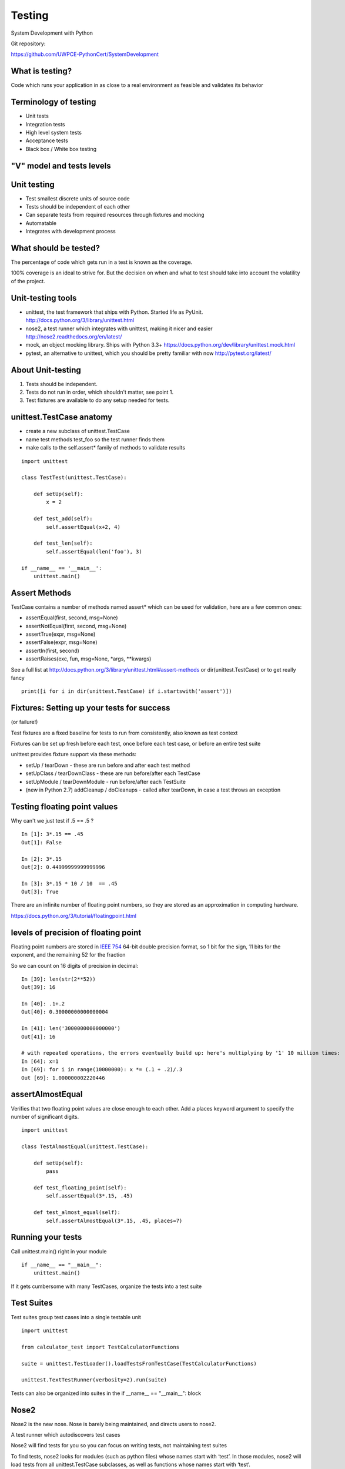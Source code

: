 .. _testing:

#######
Testing
#######

System Development with Python

Git repository:

https://github.com/UWPCE-PythonCert/SystemDevelopment

What is testing?
----------------


Code which runs your application in as close to a real environment as
feasible and validates its behavior


Terminology of testing
----------------------

-  Unit tests
-  Integration tests
-  High level system tests
-  Acceptance tests
-  Black box / White box testing


"V" model and tests levels
--------------------------
.. image:: /_static/test_v_model.png

Unit testing
------------

-  Test smallest discrete units of source code
-  Tests should be independent of each other
-  Can separate tests from required resources through fixtures and
   mocking
-  Automatable
-  Integrates with development process

.. nextslide::

What should be tested?
----------------------

The percentage of code which gets run in a test is known as the
coverage.

100% coverage is an ideal to strive for. But the decision on when and
what to test should take into account the volatility of the project.


.. nextslide::

Unit-testing tools
------------------

-  unittest, the test framework that ships with Python. Started life as PyUnit. 
   http://docs.python.org/3/library/unittest.html
-  nose2, a test runner which integrates with unittest, making it nicer and easier
   http://nose2.readthedocs.org/en/latest/
-  mock, an object mocking library. Ships with Python 3.3+
   https://docs.python.org/dev/library/unittest.mock.html
-  pytest, an alternative to unittest, which you should be pretty familiar with now
   http://pytest.org/latest/


About Unit-testing
------------------

1. Tests should be independent.
2. Tests do not run in order, which shouldn't matter, see point 1.
3. Test fixtures are available to do any setup needed for tests.

unittest.TestCase anatomy
-------------------------

* create a new subclass of unittest.TestCase
* name test methods test\_foo so the test runner finds them
* make calls to the self.assert\* family of methods to validate results

::

    import unittest

    class TestTest(unittest.TestCase):

        def setUp(self):
	    x = 2

        def test_add(self):
            self.assertEqual(x+2, 4)

        def test_len(self):
            self.assertEqual(len('foo'), 3)
        
    if __name__ == '__main__':
	unittest.main()


Assert Methods
---------------

TestCase contains a number of methods named assert\* which can be used
for validation, here are a few common ones:

-  assertEqual(first, second, msg=None)
-  assertNotEqual(first, second, msg=None)
-  assertTrue(expr, msg=None)
-  assertFalse(expr, msg=None)
-  assertIn(first, second)
-  assertRaises(exc, fun, msg=None, \*args, \*\*kwargs)

See a full list at
http://docs.python.org/3/library/unittest.html#assert-methods or
dir(unittest.TestCase) or to get really fancy 

::

	print([i for i in dir(unittest.TestCase) if i.startswith('assert')])


Fixtures: Setting up your tests for success
-------------------------------------------
(or failure!)

Test fixtures are a fixed baseline for tests to run from consistently,
also known as test context

Fixtures can be set up fresh before each test, once before each test
case, or before an entire test suite

unittest provides fixture support via these methods:

-  setUp / tearDown - these are run before and after each test method
-  setUpClass / tearDownClass - these are run before/after each TestCase
-  setUpModule / tearDownModule - run before/after each TestSuite
-  (new in Python 2.7) addCleanup / doCleanups - called after tearDown,
   in case a test throws an exception

Testing floating point values
-----------------------------

Why can't we just test if .5 == .5 ?

::

            
    In [1]: 3*.15 == .45
    Out[1]: False

    In [2]: 3*.15
    Out[2]: 0.44999999999999996

    In [3]: 3*.15 * 10 / 10  == .45
    Out[3]: True   

There are an infinite number of floating point numbers, so they are
stored as an approximation in computing hardware.

https://docs.python.org/3/tutorial/floatingpoint.html

levels of precision of floating point
-------------------------------------

Floating point numbers are stored in `IEEE
754 <http://en.wikipedia.org/wiki/IEEE_floating_point>`__ 64-bit double
precision format, so 1 bit for the sign, 11 bits for the exponent, and 
the remaining 52 for the fraction

So we can count on 16 digits of precision in decimal:

::


    In [39]: len(str(2**52))
    Out[39]: 16

    In [40]: .1+.2
    Out[40]: 0.30000000000000004

    In [41]: len('3000000000000000')
    Out[41]: 16

    # with repeated operations, the errors eventually build up: here's multiplying by '1' 10 million times:
    In [64]: x=1
    In [69]: for i in range(10000000): x *= (.1 + .2)/.3
    Out [69]: 1.000000002220446

assertAlmostEqual
-----------------

Verifies that two floating point values are close enough to each other.
Add a places keyword argument to specify the number of significant
digits.

::

    import unittest

    class TestAlmostEqual(unittest.TestCase):

        def setUp(self):
            pass

        def test_floating_point(self):
            self.assertEqual(3*.15, .45)

        def test_almost_equal(self):
            self.assertAlmostEqual(3*.15, .45, places=7)

  
Running your tests
------------------

Call unittest.main() right in your module

::

        if __name__ == "__main__":
            unittest.main()
        

If it gets cumbersome with many TestCases, organize the tests into a
test suite

Test Suites
-----------

Test suites group test cases into a single testable unit

::

    import unittest

    from calculator_test import TestCalculatorFunctions

    suite = unittest.TestLoader().loadTestsFromTestCase(TestCalculatorFunctions)

    unittest.TextTestRunner(verbosity=2).run(suite)
        

Tests can also be organized into suites in the if __name__ == "__main__": block

Nose2
-----

Nose2 is the new nose. Nose is barely being maintained, and directs users to nose2.

A test runner which autodiscovers test cases

Nose2 will find tests for you so you can focus on writing tests, not
maintaining test suites

To find tests, nose2 looks for modules (such as python files) whose names start with ‘test’. In those modules, nose2 will load tests from all unittest.TestCase subclasses, as well as functions whose names start with ‘test’.

Running your tests is as easy as

::

        $ nose2
        

http://nose2.readthedocs.org/en/latest/getting_started.html#running-tests


nose2 plugins
-------------

Many plugins exist for nose2, such as code coverage:
Some plugins, such as coverage, must be additionally installed
::

	$ pip install cov-core
        # now it can be used
        $ nose2 --with-coverage
        
.. nextslide::

Some of many useful plugins installed by default:

- Test Generators  http://nose2.readthedocs.org/en/latest/plugins/generators.html
- Parameterized Tests  http://nose2.readthedocs.org/en/latest/plugins/parameters.html
- Stop after first error or failuer -F
- Drop in to the debugger on failure -D


running coverage
----------------

Install with Pip. Written by Ned Batchelder

To run coverage on your test suite:

::

    coverage run my_program.py arg1 arg2

This generates a .coverage file. To analyze it on the console:

::

    coverage report

Else generate an HTML report in the current directory:

::

    coverage html

To find out coverage across the standard library, add -L:

::

      -L, --pylib           Measure coverage even inside the Python installed
                            library, which isn't done by default.

branch coverage
---------------

consider the following code:

::

    x = False  # 1
    if x:      # 2
        print("in branch")  # 3
    print("out of branch")  # 4

We want to make sure the branch is being bypassed correctly in the False
case

Track which branch destinations were not visited with the --branch
option to run

::

    coverage run --branch myprog.py

http://nedbatchelder.com/code/coverage/branch.html

Doctests
--------

Tests placed in docstrings to demonstrate usage of a component to a
human in a machine testable way

::

    def square(x):
        """Squares x.

        >>> square(2)
        4
        >>> square(-2)
        4
        """

        return x * x

::

        python -m doctest -v example.py
        

Now generate documentation, using epydoc for example:

::

        $ epydoc example.py
        

http://docs.python.org/3/library/doctest.html

http://www.python.org/dev/peps/pep-0257/

http://epydoc.sourceforge.net/

http://sphinx-doc.org/

http://www.doxygen.org


Test Driven Development (TDD)
-----------------------------

In TDD, the tests are written the meet the requirements before the code
exists.

Once the collection of tests passes, the requirement is considered met.

We don't always want to run the entire test suite. In order to run a
single test with nose:

::

	nose2 calculator_test.TestCalculatorFunctions.test_add
            

Exercises
---------

-  Add unit tests for each method in calculator\_functions.py
-  Add fixtures via setUp/tearDown methods and setUpClass/tearDownClass
   class methods. Are they behaving how you expect?
-  Add additional unit tests for floating point calculations
-  Fix any failures in the code
-  Add doctests to calculator\_functions.py


.. nextslide::

One more Python feature before getting back to testing.. 
the "with" statement


Context managers via the "with" statement
-----------------------------------------

If you've been opening files using "with" (and you probably should be),
you have been using context managers:

::

        with open("file.txt", "w") as f:
            f.write("foo")
        

A context manager is just a class with \_\_enter\_\_ and \_\_exit\_\_
methods defined to handle setting up and tearing down the context

Provides generalizable execution contexts in which setup and teardown of
context are executed no matter what happens

This allows us to do things like setup/teardown and separate out
exception handling code


Writing a context manager
-------------------------

Define \_\_enter\_\_(self) and \_\_exit\_\_(self, type, value,
traceback) on a class

If \_\_exit\_\_ returns a true value, a caught exception is not
re-raised

For example :

::

        import os, random, shutil, time

        class TemporaryDirectory(object):
            """A context manager for creating a temporary directory which gets destroyed on context exit"""

            def __init__(self,directory):
                self.base_directory = directory

            def __enter__(self):
                # set things up
                self.directory = os.path.join(self.base_directory, str(random.random()))
                os.makedirs(self.directory)
                return self.directory

            def __exit__(self, type, value, traceback):
                # tear it down
                shutil.rmtree(self.directory)

        with TemporaryDirectory("/tmp/foo") as dir:
            # write some temp data into dir
            with open(os.path.join(dir, "foo.txt"), 'wb') as f:
                f.write("foo")

            time.sleep(5)
        

http://www.python.org/dev/peps/pep-0343/

Context Manager exercise
------------------------

Create a context manager which prints information on all exceptions
which occur in the context and continues execution

::

        with YourExceptionHandler():
            print("do some stuff here")
            1/0

        print("should still reach this point")

        

Why might using a context manager be better than implementing this with
try..except..finally ?

Also see the `contextlib
module <http://docs.python.org/3/library/contextlib.html>`__


Now we've got the tools to really test
--------------------------------------

Consider the application in the examples/wikidef directory. Give the
command line utility a subject, and it will return a definition.

::

        ./define.py  Robot | html2text
        

How can we test our application code without abusing (and waiting for)
Wikipedia?

Using Mock objects to test an application with service dependencies
-------------------------------------------------------------------

Mock objects replace real objects in your code at runtime during test

This allows you to test code which calls these objects without having
their actual code run

Useful for testing objects which depend on unimplemented code, resources
which are expensive, or resources which are unavailable during test
execution

http://www.voidspace.org.uk/python/mock

Mocks
-----

The MagickMock class will keep track of calls to it so we can verify
that the class is being called correctly, without having to execute the
code underneath

::

        import mock

        mock_object = mock.MagicMock()
        mock_object.foo.return_value = "foo return"
        print(mock_object.foo.call_count)
        print(mock_object.foo())
        print(mock_object.foo.call_count)
        # raise an exception by assigning to the side_effect attribute
        mock_object.foo.side_effect = Exception
        mock_object.foo()

        
Easy mocking with mock.patch
----------------------------

patch acts as a function decorator, class decorator, or a context
manager

Inside the body of the function or with statement, the target is patched
with a new object. When the function/with statement exits the patch is
undone


Using patch
-----------

::

    # patch with a decorator
    @patch.object(Wikipedia, 'article')
    def test_article_success_decorator_mocked(self, mock_method):
        article = Definitions.article("Robot")
        mock_method.assert_called_once_with("Robot")

    # patch with a context manager
    def test_article_success_context_manager_mocked(self):
        with patch.object(Wikipedia, 'article') as mock_method:
            article = Definitions.article("Robot")
            mock_method.assert_called_once_with("Robot")
        

http://www.voidspace.org.uk/python/mock/patch.html


Exercises
---------

When define.py is given the name of a non-existant article, an exception
is thrown.

Add a new test that confirms this behavior

